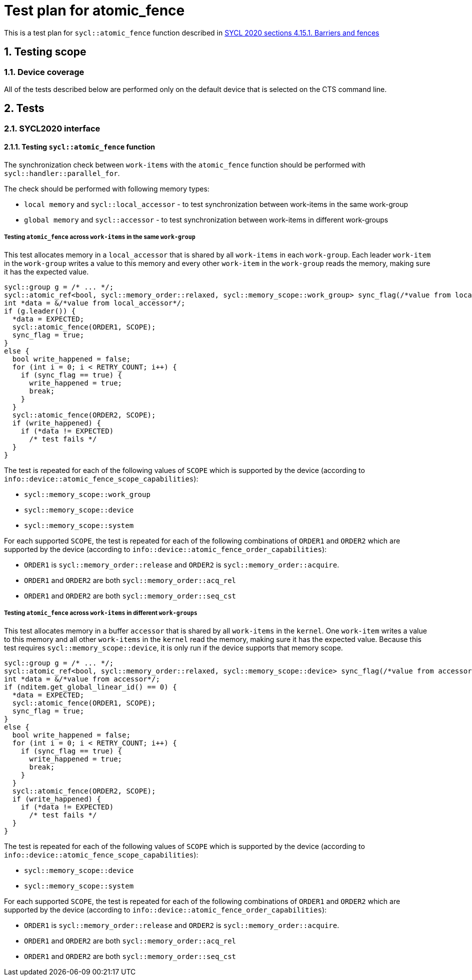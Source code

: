 :sectnums:
:xrefstyle: short

= Test plan for atomic_fence

This is a test plan for `sycl::atomic_fence` function described in https://registry.khronos.org/SYCL/specs/sycl-2020/html/sycl-2020.html#sec:barriers-fences[SYCL 2020 sections 4.15.1. Barriers and fences]

== Testing scope

=== Device coverage

All of the tests described below are performed only on the default device that
is selected on the CTS command line.

== Tests

=== SYCL2020 interface

==== Testing `sycl::atomic_fence` function

The synchronization check between `work-items` with the `atomic_fence` function should be performed  with `sycl::handler::parallel_for`.

The check should be performed with following memory types:

* `local memory` and `sycl::local_accessor` - to test synchronization between work-items in the same work-group
* `global memory` and `sycl::accessor` - to test synchronization between work-items in different work-groups

=====  Testing `atomic_fence` across `work-items` in the same `work-group`

This test allocates memory in a `local_accessor` that is shared by all `work-items` in each `work-group`.
Each leader `work-item` in the `work-group` writes a value to this memory and every other `work-item` in
the `work-group` reads the memory, making sure it has the expected value.

[source,c++]
----
sycl::group g = /* ... */;
sycl::atomic_ref<bool, sycl::memory_order::relaxed, sycl::memory_scope::work_group> sync_flag(/*value from local_accessor*/);
int *data = &/*value from local_accessor*/;
if (g.leader()) {
  *data = EXPECTED;
  sycl::atomic_fence(ORDER1, SCOPE);
  sync_flag = true;
}
else {
  bool write_happened = false;
  for (int i = 0; i < RETRY_COUNT; i++) {
    if (sync_flag == true) {
      write_happened = true;
      break;
    }
  }
  sycl::atomic_fence(ORDER2, SCOPE);
  if (write_happened) {
    if (*data != EXPECTED)
      /* test fails */
  }
}
----

The test is repeated for each of the following values of `SCOPE` which is supported by the device
(according to `info::device::atomic_fence_scope_capabilities`):

* `sycl::memory_scope::work_group`
* `sycl::memory_scope::device`
* `sycl::memory_scope::system`

For each supported `SCOPE`, the test is repeated for each of the following combinations of `ORDER1`
and `ORDER2` which are supported by the device (according to `info::device::atomic_fence_order_capabilities`):

* `ORDER1` is `sycl::memory_order::release` and `ORDER2` is `sycl::memory_order::acquire`.
* `ORDER1` and `ORDER2` are both `sycl::memory_order::acq_rel`
* `ORDER1` and `ORDER2` are both `sycl::memory_order::seq_cst`

===== Testing `atomic_fence` across `work-items` in different `work-groups`

This test allocates memory in a buffer `accessor` that is shared by all `work-items` in the `kernel`.
One `work-item` writes a value to this memory and all other `work-items` in the `kernel` read the memory,
making sure it has the expected value. Because this test requires `sycl::memory_scope::device`,
it is only run if the device supports that memory scope.

[source,c++]
----
sycl::group g = /* ... */;
sycl::atomic_ref<bool, sycl::memory_order::relaxed, sycl::memory_scope::device> sync_flag(/*value from accessor*/);
int *data = &/*value from accessor*/;
if (nditem.get_global_linear_id() == 0) {
  *data = EXPECTED;
  sycl::atomic_fence(ORDER1, SCOPE);
  sync_flag = true;
}
else {
  bool write_happened = false;
  for (int i = 0; i < RETRY_COUNT; i++) {
    if (sync_flag == true) {
      write_happened = true;
      break;
    }
  }
  sycl::atomic_fence(ORDER2, SCOPE);
  if (write_happened) {
    if (*data != EXPECTED)
      /* test fails */
  }
}
----

The test is repeated for each of the following values of `SCOPE` which is supported by the device
(according to `info::device::atomic_fence_scope_capabilities`):

* `sycl::memory_scope::device`
* `sycl::memory_scope::system`

For each supported `SCOPE`, the test is repeated for each of the following combinations of `ORDER1` and `ORDER2`
which are supported by the device (according to `info::device::atomic_fence_order_capabilities`):

* `ORDER1` is `sycl::memory_order::release` and `ORDER2` is `sycl::memory_order::acquire`.
* `ORDER1` and `ORDER2` are both `sycl::memory_order::acq_rel`
* `ORDER1` and `ORDER2` are both `sycl::memory_order::seq_cst`
